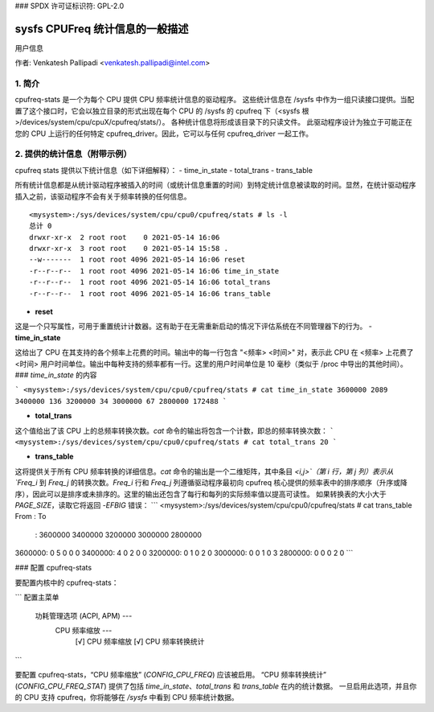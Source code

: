 ### SPDX 许可证标识符: GPL-2.0

==========================================
sysfs CPUFreq 统计信息的一般描述
==========================================

用户信息


作者: Venkatesh Pallipadi <venkatesh.pallipadi@intel.com>

.. 目录

   1. 简介
   2. 提供的统计信息（附带示例）
   3. 配置 cpufreq-stats


1. 简介
===============

cpufreq-stats 是一个为每个 CPU 提供 CPU 频率统计信息的驱动程序。
这些统计信息在 /sysfs 中作为一组只读接口提供。当配置了这个接口时，它会以独立目录的形式出现在每个 CPU 的 /sysfs 的 cpufreq 下（<sysfs 根>/devices/system/cpu/cpuX/cpufreq/stats/）。
各种统计信息将形成该目录下的只读文件。
此驱动程序设计为独立于可能正在您的 CPU 上运行的任何特定 cpufreq_driver。因此，它可以与任何 cpufreq_driver 一起工作。

2. 提供的统计信息（附带示例）
=====================================

cpufreq stats 提供以下统计信息（如下详细解释）：
-  time_in_state
-  total_trans
-  trans_table

所有统计信息都是从统计驱动程序被插入的时间（或统计信息重置的时间）到特定统计信息被读取的时间。显然，在统计驱动程序插入之前，该驱动程序不会有关于频率转换的任何信息。
::

    <mysystem>:/sys/devices/system/cpu/cpu0/cpufreq/stats # ls -l
    总计 0
    drwxr-xr-x  2 root root    0 2021-05-14 16:06
    drwxr-xr-x  3 root root    0 2021-05-14 15:58 .
    --w-------  1 root root 4096 2021-05-14 16:06 reset
    -r--r--r--  1 root root 4096 2021-05-14 16:06 time_in_state
    -r--r--r--  1 root root 4096 2021-05-14 16:06 total_trans
    -r--r--r--  1 root root 4096 2021-05-14 16:06 trans_table

- **reset**

这是一个只写属性，可用于重置统计计数器。这有助于在无需重新启动的情况下评估系统在不同管理器下的行为。
- **time_in_state**

这给出了 CPU 在其支持的各个频率上花费的时间。输出中的每一行包含 "<频率> <时间>" 对，表示此 CPU 在 <频率> 上花费了 <时间> 用户时间单位。输出中每种支持的频率都有一行。这里的用户时间单位是 10 毫秒（类似于 /proc 中导出的其他时间）。
### `time_in_state` 的内容

```
<mysystem>:/sys/devices/system/cpu/cpu0/cpufreq/stats # cat time_in_state
3600000 2089
3400000 136
3200000 34
3000000 67
2800000 172488
```

- **total_trans**

这个值给出了该 CPU 上的总频率转换次数。`cat` 命令的输出将包含一个计数，即总的频率转换次数：
```
<mysystem>:/sys/devices/system/cpu/cpu0/cpufreq/stats # cat total_trans
20
```

- **trans_table**

这将提供关于所有 CPU 频率转换的详细信息。`cat` 命令的输出是一个二维矩阵，其中条目 `<i,j>`（第 i 行，第 j 列）表示从 `Freq_i` 到 `Freq_j` 的转换次数。`Freq_i` 行和 `Freq_j` 列遵循驱动程序最初向 cpufreq 核心提供的频率表中的排序顺序（升序或降序），因此可以是排序或未排序的。这里的输出还包含了每行和每列的实际频率值以提高可读性。
如果转换表的大小大于 `PAGE_SIZE`，读取它将返回 `-EFBIG` 错误：
```
<mysystem>:/sys/devices/system/cpu/cpu0/cpufreq/stats # cat trans_table
From  :    To
	    :   3600000   3400000   3200000   3000000   2800000
3600000:         0         5         0         0         0
3400000:         4         0         2         0         0
3200000:         0         1         0         2         0
3000000:         0         0         1         0         3
2800000:         0         0         0         2         0
```

### 配置 cpufreq-stats

要配置内核中的 cpufreq-stats：

```
配置主菜单
    功耗管理选项 (ACPI, APM) ---
        CPU 频率缩放 ---
            [√] CPU 频率缩放
            [√]   CPU 频率转换统计
```

要配置 cpufreq-stats，“CPU 频率缩放” (`CONFIG_CPU_FREQ`) 应该被启用。
“CPU 频率转换统计” (`CONFIG_CPU_FREQ_STAT`) 提供了包括 `time_in_state`、`total_trans` 和 `trans_table` 在内的统计数据。
一旦启用此选项，并且你的 CPU 支持 cpufreq，你将能够在 `/sysfs` 中看到 CPU 频率统计数据。
